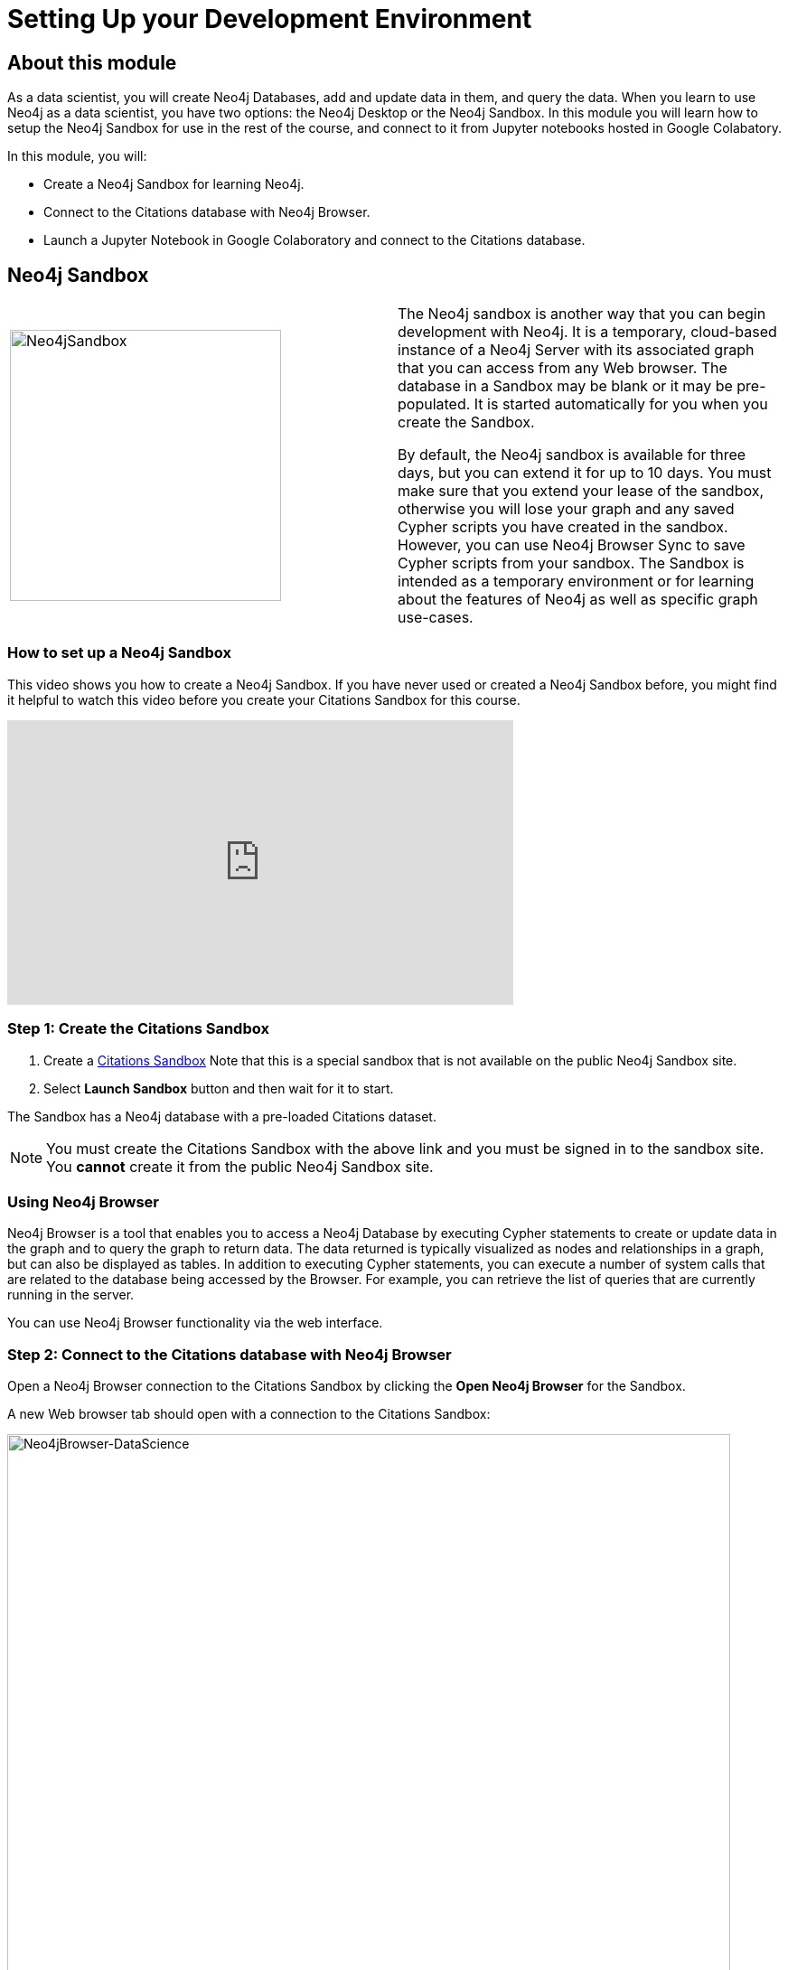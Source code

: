 = Setting Up your Development Environment
:slug: 01-setting-up-your-development-environment
:neo4j-version: 3.4.4
:imagesdir: ../images
:page-slug: {slug}
:page-layout: training
:page-module-duration-minutes: 30

== About this module

As a data scientist, you will create Neo4j Databases, add and update data in them, and query the data.
When you learn to use Neo4j as a data scientist, you have two options: the Neo4j Desktop or the Neo4j Sandbox.
In this module you will learn how to setup the Neo4j Sandbox for use in the rest of the course, and connect to it from Jupyter notebooks hosted in Google Colabatory.

In this module, you will:
[square]
* Create a Neo4j Sandbox for learning Neo4j.
* Connect to the Citations database with  Neo4j Browser.
* Launch a Jupyter Notebook in Google Colaboratory and connect to the Citations database.

== Neo4j Sandbox

[frame="none", cols="^.^,<.^"]
|===
a|image::Neo4jSandbox.png[Neo4jSandbox,width=300,align=center]
a|
The Neo4j sandbox is another way that you can begin development with Neo4j.
It is a temporary, cloud-based instance of a Neo4j Server with its associated graph that you can access from any Web browser.
The database in a Sandbox may be blank or it may be pre-populated.
It is started automatically for you when you create the Sandbox.

By default, the Neo4j sandbox is available for three days, but you can extend it for up to 10 days.
You must make sure that you extend your lease of the sandbox, otherwise you will lose your graph and any saved Cypher scripts you have created in the sandbox.
However, you can use Neo4j Browser Sync to save Cypher scripts from your sandbox.
The Sandbox is intended as a temporary environment or for learning about the features of Neo4j as well as specific graph use-cases.
|===

=== *How to set up a Neo4j Sandbox*

This video shows you how to create a Neo4j Sandbox. If you have never used or created a Neo4j Sandbox before, you might find it helpful to watch this video before you create your Citations Sandbox for this course.


video::OSk1ePl2PUM[youtube,height=315,width=560]

=== Step 1: Create the Citations Sandbox

. Create a https://sandbox.neo4j.com/?usecase=citations[Citations Sandbox^] Note that this is a special sandbox that is not available on the public Neo4j Sandbox site.
. Select *Launch Sandbox* button and then wait for it to start.

The Sandbox has a Neo4j database with a pre-loaded Citations dataset.

NOTE: You must create the Citations Sandbox with the above link and you must be signed in to the sandbox site. You *cannot* create it from the public Neo4j Sandbox site.

=== Using Neo4j Browser

Neo4j Browser is a tool that enables you to access a Neo4j Database by executing Cypher statements to create or update data in the graph and to query the graph to return data.
The data returned is typically visualized as nodes and relationships in a graph, but can also be displayed as tables.
In addition to executing Cypher statements, you can execute a number of system calls that are related to the database being accessed by the Browser.
For example, you can retrieve the list of queries that are currently running in the server.

You can use Neo4j Browser functionality via the web interface.

=== Step 2: Connect to the Citations database with Neo4j Browser

Open a Neo4j Browser connection to the Citations Sandbox by clicking the *Open Neo4j Browser* for the Sandbox.

A new Web browser tab should open with a connection to the Citations Sandbox:

image::Neo4jBrowser-DataScience.png[Neo4jBrowser-DataScience,width=800]

If  you have never used Neo4j Browser before for a Sandbox, you might find the Guided Tour of the Sandbox helpful, otherwise, simply close it.

=== Step 3: Open a Jupyter Notebook in Google Colaboratory and connect to the Citations database

In this course you will use Jupyter Notebook hosted on the Google Colaboratory environment.
All the notebooks in this course require a connection to your Neo4j Sandbox instance, so you will test that now.

Launch the notebook by clicking below. This will open a tab for the Jupyter Notebook where you will set it up to connect to the Neo4j Sandbox.

++++
<a class="medium button-notebook" target="_blank" href="https://colab.research.google.com/github/neo4j-contrib/training-v2/blob/master/Courses/DataScience/notebooks/00_Environment.ipynb">Launch Notebook!</a>
++++

== Summary

You should now have set up your development environment by:
[square]
* Creating a Neo4j Sandbox for learning Neo4j.
* Connecting to the Citations database with  Neo4j Browser.
* Launching a Jupyter Notebook in Google Colaboratory and connecting to the Citations database.

